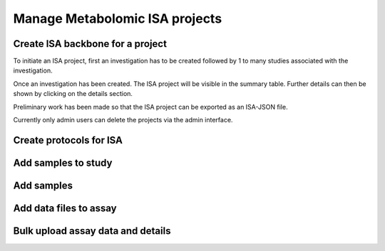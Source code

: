 .. _user-docs:

Manage Metabolomic ISA projects
========================================


Create ISA backbone for a project
''''''''''''''''''''''''''''''''''''''''''''''''''
To initiate an ISA project, first an investigation has to be created followed by 1 to many studies associated with
the investigation.


.. image:: misa-create-base.png


Once an investigation has been created. The ISA project will be visible in the summary table. Further details can
then be shown by clicking on the details section.

Preliminary work has been made so that the ISA project can be exported as an ISA-JSON file.

Currently only admin users can delete the projects via the admin interface.

.. image:: summary-options.png

Create protocols for ISA
''''''''''''''''''''''''''''''''''''''''''''''''''


Add samples to study
''''''''''''''''''''''''''''''''''''''''''''''''''


Add samples
''''''''''''''''''''''''''''''''''''''''''''''''''


Add data files to assay
''''''''''''''''''''''''''''''''''''''''''''''''''


Bulk upload assay data and details
''''''''''''''''''''''''''''''''''''''''''''''''''


